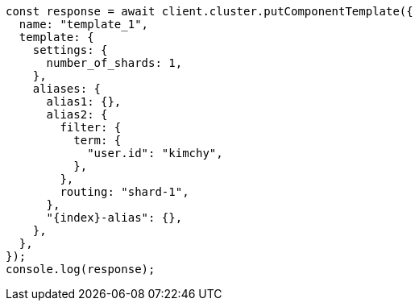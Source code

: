 // This file is autogenerated, DO NOT EDIT
// Use `node scripts/generate-docs-examples.js` to generate the docs examples

[source, js]
----
const response = await client.cluster.putComponentTemplate({
  name: "template_1",
  template: {
    settings: {
      number_of_shards: 1,
    },
    aliases: {
      alias1: {},
      alias2: {
        filter: {
          term: {
            "user.id": "kimchy",
          },
        },
        routing: "shard-1",
      },
      "{index}-alias": {},
    },
  },
});
console.log(response);
----
